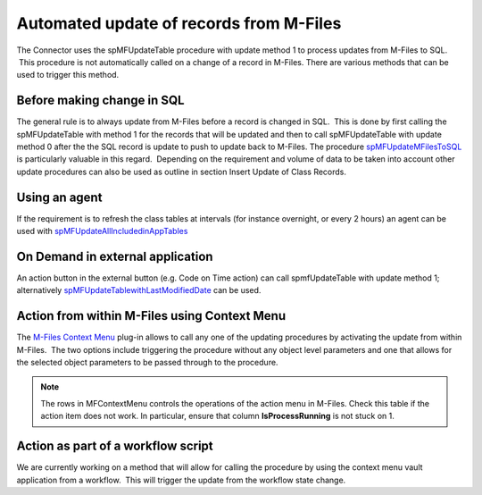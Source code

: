 Automated update of records from M-Files
========================================

The Connector uses the spMFUpdateTable procedure with update method 1 to
process updates from M-Files to SQL.  This procedure is not
automatically called on a change of a record in M-Files. There are
various methods that can be used to trigger this method.



Before making change in SQL
---------------------------

The general rule is to always update from M-Files before a record is
changed in SQL.  This is done by first calling the spMFUpdateTable with
method 1 for the records that will be updated and then to call
spMFUpdateTable with update method 0 after the the SQL record is update
to push to update back to M-Files. The procedure `spMFUpdateMFilesToSQL <https://doc.lamininsolutions.com/mfsql-connector/procedures/spMFUpdateMFilesToSQL.html>`_ 
is particularly valuable in this regard.  Depending on the requirement
and volume of data to be taken into account other update procedures can
also be used as outline in section Insert Update of Class Records.

Using an agent
--------------

If the requirement is to refresh the class tables at intervals (for
instance overnight, or every 2 hours) an agent can be used with
`spMFUpdateAllIncludedinAppTables <https://doc.lamininsolutions.com/mfsql-connector/procedures/spMFUpdateAllIncludedinAppTables.html>`_

On Demand in external application
---------------------------------

An action button in the external button (e.g. Code on Time action) can
call spmfUpdateTable with update method 1; alternatively
`spMFUpdateTablewithLastModifiedDate <https://doc.lamininsolutions.com/mfsql-connector/procedures/spMFUpdateTablewithLastModifiedDate.html>`_
can be used.

Action from within M-Files using Context Menu
---------------------------------------------

The `M-Files Context Menu <https://doc.lamininsolutions.com/mfsql-connector/mfsql-data-exchange-and-reporting-connector/using-the-context-menu/index.html>`_ plug-in
allows to call any one of the updating procedures by activating the
update from within M-Files.  The two options include triggering the
procedure without any object level parameters and one that allows for
the selected object parameters to be passed through to the procedure.

.. note::
   The rows in MFContextMenu controls the operations of the action menu in M-Files. Check this table if the action item does not work. In particular, ensure that column **IsProcessRunning** is not stuck on 1.

Action as part of a workflow script
-----------------------------------

We are currently working on a method that will allow for calling the
procedure by using the context menu vault application from a workflow.
 This will trigger the update from the workflow state change.
